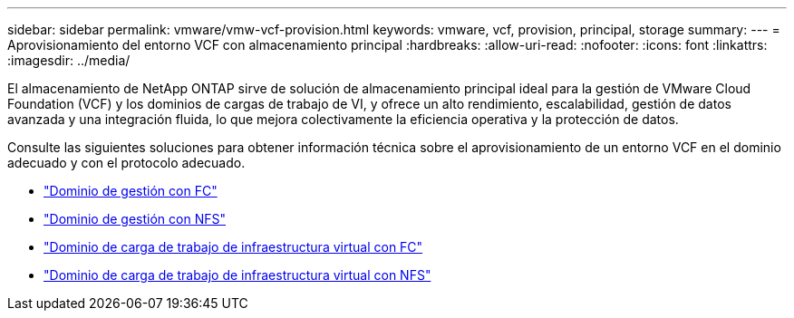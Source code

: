 ---
sidebar: sidebar 
permalink: vmware/vmw-vcf-provision.html 
keywords: vmware, vcf, provision, principal, storage 
summary:  
---
= Aprovisionamiento del entorno VCF con almacenamiento principal
:hardbreaks:
:allow-uri-read: 
:nofooter: 
:icons: font
:linkattrs: 
:imagesdir: ../media/


[role="lead"]
El almacenamiento de NetApp ONTAP sirve de solución de almacenamiento principal ideal para la gestión de VMware Cloud Foundation (VCF) y los dominios de cargas de trabajo de VI, y ofrece un alto rendimiento, escalabilidad, gestión de datos avanzada y una integración fluida, lo que mejora colectivamente la eficiencia operativa y la protección de datos.

Consulte las siguientes soluciones para obtener información técnica sobre el aprovisionamiento de un entorno VCF en el dominio adecuado y con el protocolo adecuado.

* link:vmw-vcf-mgmt-principal-fc.html["Dominio de gestión con FC"]
* link:vmw-vcf-mgmt-principal-nfs.html["Dominio de gestión con NFS"]
* link:vmw-vcf-viwld-principal-fc.html["Dominio de carga de trabajo de infraestructura virtual con FC"]
* link:vmw-vcf-viwld-principal-nfs.html["Dominio de carga de trabajo de infraestructura virtual con NFS"]

